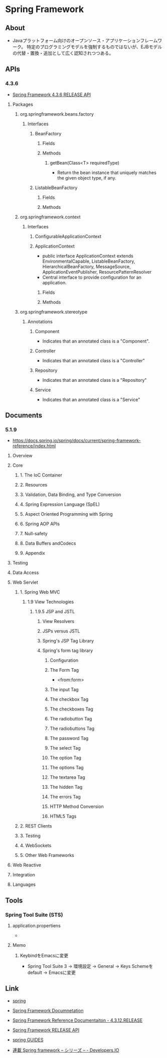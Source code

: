 * Spring Framework
** About
- Javaプラットフォーム向けのオープンソース・アプリケーションフレームワーク。
  特定のプログラミングモデルを強制するものではないが、EJBモデルの代替・置換・追加として広く認知されつつある。
** APIs
*** 4.3.6
- [[http://docs.spring.io/spring/docs/current/javadoc-api/][Spring Framework 4.3.6 RELEASE API]]
**** Packages
***** org.springframework.beans.factory
****** Interfaces
******* BeanFactory
******** Fields
******** Methods
********* getBean(Class<T> requiredType)
- Return the bean instance that uniquely matches the given object type, if any.
******* ListableBeanFactory
******** Fields
******** Methods
***** org.springframework.context
****** Interfaces
******* ConfigurableApplicationContext
******* ApplicationContext
- public interface ApplicationContext extends EnvironmentalCapable, ListableBeanFactory, HierarchicalBeanFactory, MessageSource, ApplicationEventPublisher, ResourcePatternResolver
- Central interface to provide configuration for an application.
******** Fields
******** Methods
***** org.springframework.stereotype
****** Annotations
******* Component
- Indicates that an annotated class is a "Component".
******* Controller
- Indicates that an annotated class is a "Controller"
******* Repository
- Indicates that an annotated class is a "Repository"
******* Service
- Indicates that an annotated class is a "Service"
** Documents
*** 5.1.9
- https://docs.spring.io/spring/docs/current/spring-framework-reference/index.html
**** Overview
**** Core
***** 1. The IoC Container
***** 2. Resources
***** 3. Validation, Data Binding, and Type Conversion
***** 4. Spring Expression Language (SpEL)
***** 5. Aspect Oriented Programming with Spring
***** 6. Spring AOP APIs
***** 7. Null-safety
***** 8. Data Buffers andCodecs
***** 9. Appendix
**** Testing
**** Data Access
**** Web Servlet
***** 1. Spring Web MVC
****** 1.9 View Technologies
******* 1.9.5 JSP and JSTL
******** View Resolvers
******** JSPs versus JSTL
******** Spring's JSP Tag Library
******** Spring's form tag library
********* Configuration
********* The Form Tag
- <from:form>
********* The input Tag
********* The checkbox Tag
********* The checkboxes Tag
********* The radiobutton Tag
********* The radiobuttons Tag
********* The password Tag
********* The select Tag
********* The option Tag
********* The options Tag
********* The textarea Tag
********* The hidden Tag
********* The errors Tag
********* HTTP Method Conversion
********* HTML5 Tags
***** 2. REST Clients
***** 3. Testing
***** 4. WebSockets
***** 5. Other Web Frameworks
**** Web Reactive
**** Integration
**** Languages
** Tools
*** Spring Tool Suite (STS)
**** application.propertiens
 - 
**** Memo
***** KeybindをEmacsに変更
- Spring Tool Suite 3 -> 環境設定 -> General -> Keys
  Schemeをdefault -> Emacsに変更
** Link
- [[http://projects.spring.io/spring-framework/][spring]]
- [[http://docs.spring.io/spring/docs/current/spring-framework-reference/htmlsingle/][Spring Framework Documnetation]]
- [[https://docs.spring.io/spring/docs/4.3.12.RELEASE/spring-framework-reference/htmlsingle/][Spring Framework Reference Documentaiton - 4.3.12.RELEASE]]
- [[http://docs.spring.io/spring/docs/current/javadoc-api/][Spring Framework RELEASE API]]

- [[https://spring.io/guides][spring GUIDES]]

- [[http://dev.classmethod.jp/series/spring-framework/][連載 Spring framework – シリーズ – - Developers.IO]]

